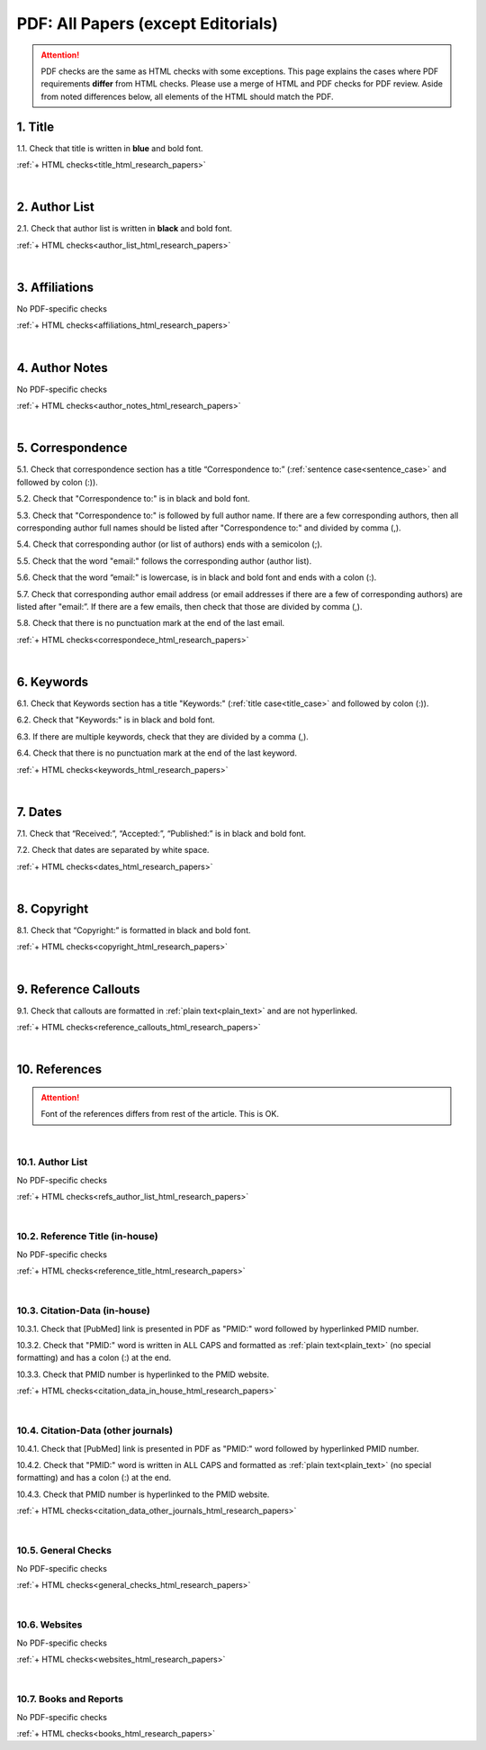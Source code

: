 .. _pdf_research_papers:

PDF: All Papers (except Editorials)
============================================

.. ATTENTION::
   	PDF checks are the same as HTML checks with some exceptions. This page explains the cases where PDF requirements **differ** from HTML checks. Please use a merge of HTML and PDF checks for PDF review. Aside from noted differences below, all elements of the HTML should match the PDF.


.. _title_pdf_research_papers:

1. Title
--------
1.1. Check that title is written in **blue** and bold font.

:ref:`+ HTML checks<title_html_research_papers>`

|
.. _author_list_pdf_research_papers:

2. Author List
---------------
2.1. Check that author list is written in **black** and bold font.

:ref:`+ HTML checks<author_list_html_research_papers>`

|
.. _affiliations_pdf_research_papers:

3. Affiliations
---------------
No PDF-specific checks

:ref:`+ HTML checks<affiliations_html_research_papers>`

|
.. _author_notes_pdf_research_papers:

4. Author Notes
---------------
No PDF-specific checks

:ref:`+ HTML checks<author_notes_html_research_papers>`

|
.. _correspondence_pdf_research_papers:

5. Correspondence
-----------------
5.1. Check that correspondence section has a title “Correspondence to:” (:ref:`sentence case<sentence_case>` and followed by colon (:)).

5.2. Check that "Correspondence to:" is in black and bold font.

5.3. Check that "Correspondence to:" is followed by full author name. If there are a few corresponding authors, then all corresponding author full names should be listed after "Correspondence to:" and divided by comma (,).

5.4. Check that corresponding author (or list of authors) ends with a semicolon (;).

5.5. Check that the word "email:" follows the corresponding author (author list). 

5.6. Check that the word “email:" is lowercase, is in black and bold font and ends with a colon (:).

5.7. Check that corresponding author email address (or email addresses if there are a few of corresponding authors) are listed after "email:”. If there are a few emails, then check that those are divided by comma (,).

5.8. Check that there is no punctuation mark at the end of the last email.


.. image:: /_static/correspndence_to.png
   :alt: Correspondence to


:ref:`+ HTML checks<correspondece_html_research_papers>`

|
.. _keywords_pdf_research_papers:

6. Keywords
-----------

6.1. Check that Keywords section has a title "Keywords:" (:ref:`title case<title_case>` and followed by colon (:)).

6.2. Check that "Keywords:" is in black and bold font.

6.3. If there are multiple keywords, check that they are divided by a comma (,).

6.4. Check that there is no punctuation mark at the end of the last keyword.

.. image:: /_static/keywords.png
   :alt: Keywords

:ref:`+ HTML checks<keywords_html_research_papers>`


|
.. _dates_pdf_research_papers:

7. Dates
--------

7.1. Check that “Received:”, “Accepted:”, “Published:” is in black and bold font.

7.2. Check that dates are separated by white space.

.. image:: /_static/dates.png
   :alt: Dates


:ref:`+ HTML checks<dates_html_research_papers>`


|
.. _copyright_pdf_research_papers:

8. Copyright
------------

8.1. Check that “Copyright:” is formatted in black and bold font.

:ref:`+ HTML checks<copyright_html_research_papers>`


|
.. _callouts_pdf_research_papers:

9. Reference Callouts
---------------------
9.1. Check that callouts are formatted in :ref:`plain text<plain_text>` and are not hyperlinked.


.. image:: /_static/callouts.png
   :alt: Hyperlink


:ref:`+ HTML checks<reference_callouts_html_research_papers>`


|
.. _references_pdf_research_papers:

10. References
--------------

.. ATTENTION::
   	Font of the references differs from rest of the article. This is OK. 


|
.. _refs_author_list_pdf_research_papers:

10.1. Author List
^^^^^^^^^^^^^^^^^
No PDF-specific checks

:ref:`+ HTML checks<refs_author_list_html_research_papers>`


|
.. _reference_title_pdf_research_papers:

10.2. Reference Title (in-house)
^^^^^^^^^^^^^^^^^^^^^^^^^^^^^^^^
No PDF-specific checks

:ref:`+ HTML checks<reference_title_html_research_papers>`


|
.. _citation_data_in_house_pdf_research_papers:

10.3. Citation-Data (in-house)
^^^^^^^^^^^^^^^^^^^^^^^^^^^^^^
10.3.1. Check that [PubMed] link is presented in PDF as "PMID:" word followed by hyperlinked PMID number.

10.3.2. Check that "PMID:" word is written in ALL CAPS and formatted as :ref:`plain text<plain_text>` (no special formatting) and has a colon (:) at the end.

10.3.3. Check that PMID number is hyperlinked to the PMID website.

.. image:: /_static/PMIDlink.png
   :alt: PMIDlink


:ref:`+ HTML checks<citation_data_in_house_html_research_papers>`


|
.. _citation_data_other_journals_pdf_research_papers:

10.4. Citation-Data (other journals)
^^^^^^^^^^^^^^^^^^^^^^^^^^^^^^^^^^^^
10.4.1. Check that [PubMed] link is presented in PDF as "PMID:" word followed by hyperlinked PMID number.

10.4.2. Check that "PMID:" word is written in ALL CAPS and formatted as :ref:`plain text<plain_text>` (no special formatting) and has a colon (:) at the end.

10.4.3. Check that PMID number is hyperlinked to the PMID website.

.. image:: /_static/PMIDlink.png
   :alt: PMIDlink


:ref:`+ HTML checks<citation_data_other_journals_html_research_papers>`

|
.. _general_checks_pdf_research_papers:

10.5. General Checks
^^^^^^^^^^^^^^^^^^^^
No PDF-specific checks

:ref:`+ HTML checks<general_checks_html_research_papers>`


|
.. _websites_pdf_research_papers:

10.6. Websites
^^^^^^^^^^^^^^
No PDF-specific checks

:ref:`+ HTML checks<websites_html_research_papers>`


|
.. _books_pdf_research_papers:

10.7. Books and Reports
^^^^^^^^^^^^^^^^^^^^^^^
No PDF-specific checks

:ref:`+ HTML checks<books_html_research_papers>`



.. |br| raw:: html

   <br />

.. |span_format_start| raw:: html
   
   <span style='font-family:"Source Code Pro", sans-serif; font-weight: bold; text-align:center;'>

.. |span_end| raw:: html
   
   </span>